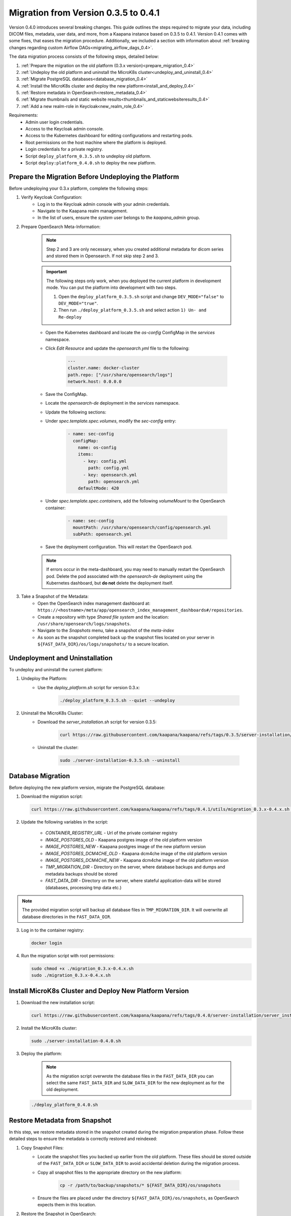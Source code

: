 .. _migration_guide_0.4:

Migration from Version 0.3.5 to 0.4.1
*************************************

Version 0.4.0 introduces several breaking changes.
This guide outlines the steps required to migrate your data, including DICOM files, metadata, user data, and more, from a Kaapana instance based on 0.3.5 to 0.4.1.
Version 0.4.1 comes with some fixes, that eases the migration procedure.
Additionally, we included a section with information about :ref:`breaking changes regarding custom Airflow DAGs<migrating_airflow_dags_0.4>`.

The data migration process consists of the following steps, detailed below:

#. :ref:`Prepare the migration on the old platform (0.3.x version)<prepare_migration_0.4>`
#. :ref:`Undeploy the old platform and uninstall the MicroK8s cluster<undeploy_and_uninstall_0.4>`
#. :ref:`Migrate PostgreSQL databases<database_migration_0.4>`
#. :ref:`Install the MicroK8s cluster and deploy the new platform<install_and_deploy_0.4>`
#. :ref:`Restore metadata in OpenSearch<restore_metadata_0.4>`
#. :ref:`Migrate thumbnails and static website results<thumbnails_and_staticwebsiteresults_0.4>`
#. :ref:`Add a new realm-role in Keycloak<new_realm_role_0.4>`

Requirements:
    - Admin user login credentials.
    - Access to the Keycloak admin console.
    - Access to the Kubernetes dashboard for editing configurations and restarting pods.
    - Root permissions on the host machine where the platform is deployed.
    - Login credentials for a private registry.
    - Script ``deploy_platform_0.3.5.sh`` to undeploy old platform.
    - Script ``deploy:platform_0.4.0.sh`` to deploy the new platform.

.. _prepare_migration_0.4:

Prepare the Migration Before Undeploying the Platform
-----------------------------------------------------

Before undeploying your 0.3.x platform, complete the following steps:

1. Verify Keycloak Configuration:
    - Log in to the Keycloak admin console with your admin credentials.
    - Navigate to the Kaapana realm management.
    - In the list of users, ensure the *system* user belongs to the *kaapana_admin* group.

2. Prepare OpenSearch Meta-Information:

    .. note::

        Step 2 and 3 are only necessary, when you created additional metadata for dicom series and stored them in Opensearch.
        If not skip step 2 and 3.

    .. important::

        The following steps only work, when you deployed the current platform in development mode.
        You can put the platform into development with two steps.
        
        1. Open the ``deploy_platform_0.3.5.sh`` script and change ``DEV_MODE="false"`` to ``DEV_MODE="true"``.
        2. Then run ``./deploy_platform_0.3.5.sh`` and select action ``1) Un- and Re-deploy``
        
        
    - Open the Kubernetes dashboard and locate the `os-config` ConfigMap in the `services` namespace.
    - Click *Edit Resource* and update the `opensearch.yml` file to the following:

        .. code-block:: yaml

            ---
            cluster.name: docker-cluster
            path.repo: ["/usr/share/opensearch/logs"]
            network.host: 0.0.0.0

    - Save the ConfigMap.

    - Locate the `opensearch-de` deployment in the `services` namespace.
    - Update the following sections:
        
    - Under `spec.template.spec.volumes`, modify the `sec-config` entry:

        .. code-block:: yaml

            - name: sec-config
              configMap:
                name: os-config
                items:
                  - key: config.yml
                    path: config.yml
                  - key: opensearch.yml
                    path: opensearch.yml
                defaultMode: 420

    - Under `spec.template.spec.containers`, add the following `volumeMount` to the OpenSearch container:

        .. code-block:: yaml

            - name: sec-config
              mountPath: /usr/share/opensearch/config/opensearch.yml
              subPath: opensearch.yml

    - Save the deployment configuration. This will restart the OpenSearch pod.

    .. note::

        If errors occur in the meta-dashboard, you may need to manually restart the OpenSearch pod. 
        Delete the pod associated with the `opensearch-de` deployment using the Kubernetes dashboard, 
        but **do not** delete the deployment itself.

3. Take a Snapshot of the Metadata:
    - Open the OpenSearch index management dashboard at: ``https://<hostname>/meta/app/opensearch_index_management_dashboards#/repositories``.
    - Create a repository with type *Shared file system* and the location: ``/usr/share/opensearch/logs/snapshots``.
    - Navigate to the *Snapshots* menu, take a snapshot of the `meta-index`
    - As soon as the snapshot completed back up the snapshot files located on your server in ``${FAST_DATA_DIR}/os/logs/snapshots/`` to a secure location.

.. _undeploy_and_uninstall_0.4:

Undeployment and Uninstallation
--------------------------------

To undeploy and uninstall the current platform:

1. Undeploy the Platform:
    - Use the `deploy_platform.sh` script for version 0.3.x:
    
        .. code-block:: shell

            ./deploy_platform_0.3.5.sh --quiet --undeploy

2. Uninstall the MicroK8s Cluster:
    - Download the `server_installation.sh` script for version 0.3.5:
    
        .. code-block:: shell

            curl https://raw.githubusercontent.com/kaapana/kaapana/refs/tags/0.3.5/server-installation/server_installation.sh -o server-installation-0.3.5.sh

    - Uninstall the cluster:
    
        .. code-block:: shell

            sudo ./server-installation-0.3.5.sh --uninstall

.. _database_migration_0.4:

Database Migration
------------------

Before deploying the new platform version, migrate the PostgreSQL database:


1. Download the migration script:
   
   .. code-block:: shell

      curl https://raw.githubusercontent.com/kaapana/kaapana/refs/tags/0.4.1/utils/migration_0.3.x-0.4.x.sh -o migration_0.3.x-0.4.x.sh

2. Update the following variables in the script:

    - `CONTAINER_REGISTRY_URL` - Url of the private container registry
    - `IMAGE_POSTGRES_OLD`  - Kaapana postgres image of the old platform version
    - `IMAGE_POSTGRES_NEW` - Kaapana postgres image of the new platform version
    - `IMAGE_POSTGRES_DCM4CHE_OLD` - Kaapana dcm4che image of the old platform version
    - `IMAGE_POSTGRES_DCM4CHE_NEW` - Kaapana dcm4che image of the old platform version
    - `TMP_MIGRATION_DIR` - Directory on the server, where database backups and dumps and metadata backups should be stored
    - `FAST_DATA_DIR` - Directory on the server, where stateful application-data will be stored (databases, processing tmp data etc.)

.. note::

    The provided migration script will backup all database files in ``TMP_MIGRATION_DIR``.
    It will overwrite all database directories in the ``FAST_DATA_DIR``.

3. Log in to the container registry:
   
   .. code-block:: shell

      docker login

4. Run the migration script with root permissions:
   
   .. code-block:: shell

        sudo chmod +x ./migration_0.3.x-0.4.x.sh
        sudo ./migration_0.3.x-0.4.x.sh

.. _install_and_deploy_0.4:

Install MicroK8s Cluster and Deploy New Platform Version
---------------------------------------------------------

1. Download the new installation script:
   
   .. code-block:: shell

      curl https://raw.githubusercontent.com/kaapana/kaapana/refs/tags/0.4.0/server-installation/server_installation.sh -o server-installation-0.4.0.sh

2. Install the MicroK8s cluster:
   
   .. code-block:: shell

      sudo ./server-installation-0.4.0.sh

3. Deploy the platform:

    .. note::
        As the migration script overwrote the database files in the ``FAST_DATA_DIR`` you can select the same ``FAST_DATA_DIR`` and ``SLOW_DATA_DIR`` for the new deployment as for the old deployment.

   
   .. code-block:: shell

      ./deploy_platform_0.4.0.sh

.. _restore_metadata_0.4:

Restore Metadata from Snapshot
------------------------------

In this step, we restore metadata stored in the snapshot created during the migration preparation phase. 
Follow these detailed steps to ensure the metadata is correctly restored and reindexed:

1. Copy Snapshot Files:
    - Locate the snapshot files you backed up earlier from the old platform. These files should be stored outside of the ``FAST_DATA_DIR`` or ``SLOW_DATA_DIR`` to avoid accidental deletion during the migration process.
    - Copy all snapshot files to the appropriate directory on the new platform:

        .. code-block:: bash

            cp -r /path/to/backup/snapshots/* ${FAST_DATA_DIR}/os/snapshots

    - Ensure the files are placed under the directory ``${FAST_DATA_DIR}/os/snapshots``, as OpenSearch expects them in this location.

2. Restore the Snapshot in OpenSearch:
    - Open the OpenSearch dashboard in your browser by navigating to: ``https://<hostname>/meta/app/opensearch_index_management_dashboards#/repositories``.
    - Create a repository for the snapshots:
        - Click on *Create Repository* and choose the repository type *Shared file system*.
        - Set the location to ``/usr/share/snapshots`` and save the repository.
    - Navigate to the *Snapshots* section in OpenSearch.
    - Select the snapshot you created on the previous platform (e.g., `meta03`) and click on *Restore*.
    - In the restore configuration, select the `meta-index` as the index to restore.
    - Enable the option *Add prefix to restored index names* to avoid conflicts with existing indexes. For example, this might rename the restored index to `restored_meta-index`.

3. Reindex the Restored Metadata:
    - Navigate to the *Index Management - Indexes* section in OpenSearch.
    - Select the newly restored index (e.g., `restored_meta-index`) and apply the *Reindex* action.
    - In the reindex configuration:
        - Set the destination index name to `project_merged`.
        - Click on *Create Index* to create the new destination index and then click on *Reindex* to begin the operation.
    - Once the reindexing operation completes, verify that `project_merged` contains all the expected metadata.

4. Finalize the Metadata Restoration:
    - Repeat the reindexing process for `project_merged`, this time setting the destination index name to `project_admin`.
    - Navigate to *Index Management - Indexes*, select the `project_merged` index, and choose the *Reindex* action.
    - Configure the destination index name as `project_admin` and proceed with the operation.
    - After the reindexing completes, confirm that `project_admin` now contains all the required metadata.


.. _thumbnails_and_staticwebsiteresults_0.4:

Migrate Thumbnails and Static Website Results
---------------------------------------------

In this step, you will move the data for thumbnails and static website results to the new directory structure required by the updated platform version. 
Follow the steps below carefully to ensure a smooth migration:

1. Start a MinIO Sync Application from the Extensions page:

    - The *Host Directory* can be any accessible non-emtpy directory on your system, as its content will not directly affect the migration process.
    - The *MINIO Path* can also be arbitrary for the sync application.

2. Once the sync application is running, enter the MinIO sync pod using the Kubernetes dashboard or via the command line:

    .. code-block:: shell

        kubectl exec -it <minio-sync-pod-name> -- /bin/bash

    Replace `<minio-sync-pod-name>` with the actual name of your running MinIO sync pod.

3. Inside the MinIO sync pod, execute the following commands to move the required data to the updated directory paths:

    .. code-block:: shell

        mc find minio/thumbnails --name "*.png" -print {base} -exec "mc mv {} minio/project-admin/thumbnails/"
        mc mv -r minio/staticwebsiteresults minio/project-admin

4. After the commands completed, you can delete the minio-sync application on the *Extensions* page.

.. _new_realm_role_0.4:

Add New Realm-Role in Keycloak
------------------------------

1. Add the new realm-role `project-manager` to the Kaapana realm in Keycloak.
2. Map the group `kaapana_project_manager` to the role `project-manager`.

.. _migrating_airflow_dags_0.4:

Migrating Airflow DAGs
-----------------------

In Kaapana version 0.4.0, detailed in the :ref:`Release Notes v0.4.0 <release-0.4.0>`, a new feature introduces data separation for DICOM data, MinIO data, and metadata. 
This enhancement ensures that workflows and jobs are executed within a dedicated project context, restricting access to data exclusively within the respective project. 

To support this feature, processing containers have been introduced for all operators that interact with the aforementioned data storages. 
These containers enforce project-level data access restrictions for processes within operators.

If you have developed custom DAGs and want to maintain data separation, it is essential to replace any local operators with their corresponding processing container operators. 
The table below provides a mapping of local operators to their secure counterparts:

=================================== ===================================
Local operators                     Operators with processing container
=================================== ===================================
LocalDeleteFromMetaOperator         DeleteFromMetaOperator
LocalDeleteFromPacsOperator         DeleteFromPacsOperator
LocalGetInputDataOperator           GetInputOperator
LocalGetRefSeriesOperator           GetRefSeriesOperator
LocalJson2MetaOperator              Json2MetaOperator
LocalMinioOperator                  MinioOperator
=================================== ===================================

    .. warning::

        Local operators and their processing-container counterparts may have distinct arguments and configuration options, requiring careful review and adjustment during migration to ensure compatibility and proper functionality.
